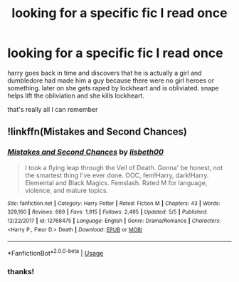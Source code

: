 #+TITLE: looking for a specific fic I read once

* looking for a specific fic I read once
:PROPERTIES:
:Author: constantanantanant
:Score: 5
:DateUnix: 1562023068.0
:DateShort: 2019-Jul-02
:FlairText: What's That Fic?
:END:
harry goes back in time and discovers that he is actually a girl and dumbledore had made him a guy because there were no girl heroes or something. later on she gets raped by lockheart and is obliviated. snape helps lift the obliviation and she kills lockheart.

that's really all I can remember


** !linkffn(Mistakes and Second Chances)
:PROPERTIES:
:Author: Tenebris-Umbra
:Score: 2
:DateUnix: 1562035517.0
:DateShort: 2019-Jul-02
:END:

*** [[https://www.fanfiction.net/s/12768475/1/][*/Mistakes and Second Chances/*]] by [[https://www.fanfiction.net/u/9540058/lisbeth00][/lisbeth00/]]

#+begin_quote
  I took a flying leap through the Veil of Death. Gonna' be honest, not the smartest thing I've ever done. OOC, fem!Harry, dark!Harry. Elemental and Black Magics. Femslash. Rated M for language, violence, and mature topics.
#+end_quote

^{/Site/:} ^{fanfiction.net} ^{*|*} ^{/Category/:} ^{Harry} ^{Potter} ^{*|*} ^{/Rated/:} ^{Fiction} ^{M} ^{*|*} ^{/Chapters/:} ^{43} ^{*|*} ^{/Words/:} ^{329,160} ^{*|*} ^{/Reviews/:} ^{669} ^{*|*} ^{/Favs/:} ^{1,915} ^{*|*} ^{/Follows/:} ^{2,495} ^{*|*} ^{/Updated/:} ^{5/5} ^{*|*} ^{/Published/:} ^{12/22/2017} ^{*|*} ^{/id/:} ^{12768475} ^{*|*} ^{/Language/:} ^{English} ^{*|*} ^{/Genre/:} ^{Drama/Romance} ^{*|*} ^{/Characters/:} ^{<Harry} ^{P.,} ^{Fleur} ^{D.>} ^{Death} ^{*|*} ^{/Download/:} ^{[[http://www.ff2ebook.com/old/ffn-bot/index.php?id=12768475&source=ff&filetype=epub][EPUB]]} ^{or} ^{[[http://www.ff2ebook.com/old/ffn-bot/index.php?id=12768475&source=ff&filetype=mobi][MOBI]]}

--------------

*FanfictionBot*^{2.0.0-beta} | [[https://github.com/tusing/reddit-ffn-bot/wiki/Usage][Usage]]
:PROPERTIES:
:Author: FanfictionBot
:Score: 1
:DateUnix: 1562035531.0
:DateShort: 2019-Jul-02
:END:


*** thanks!
:PROPERTIES:
:Author: constantanantanant
:Score: 1
:DateUnix: 1562036204.0
:DateShort: 2019-Jul-02
:END:
